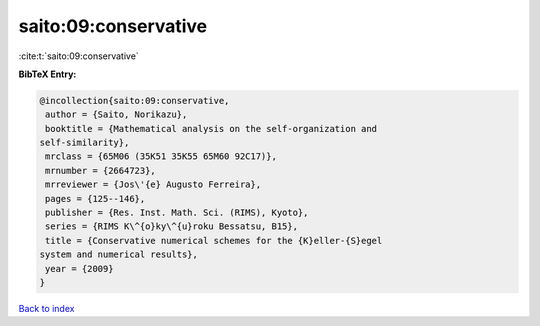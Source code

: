 saito:09:conservative
=====================

:cite:t:`saito:09:conservative`

**BibTeX Entry:**

.. code-block:: bibtex

   @incollection{saito:09:conservative,
    author = {Saito, Norikazu},
    booktitle = {Mathematical analysis on the self-organization and
   self-similarity},
    mrclass = {65M06 (35K51 35K55 65M60 92C17)},
    mrnumber = {2664723},
    mrreviewer = {Jos\'{e} Augusto Ferreira},
    pages = {125--146},
    publisher = {Res. Inst. Math. Sci. (RIMS), Kyoto},
    series = {RIMS K\^{o}ky\^{u}roku Bessatsu, B15},
    title = {Conservative numerical schemes for the {K}eller-{S}egel
   system and numerical results},
    year = {2009}
   }

`Back to index <../By-Cite-Keys.html>`_
